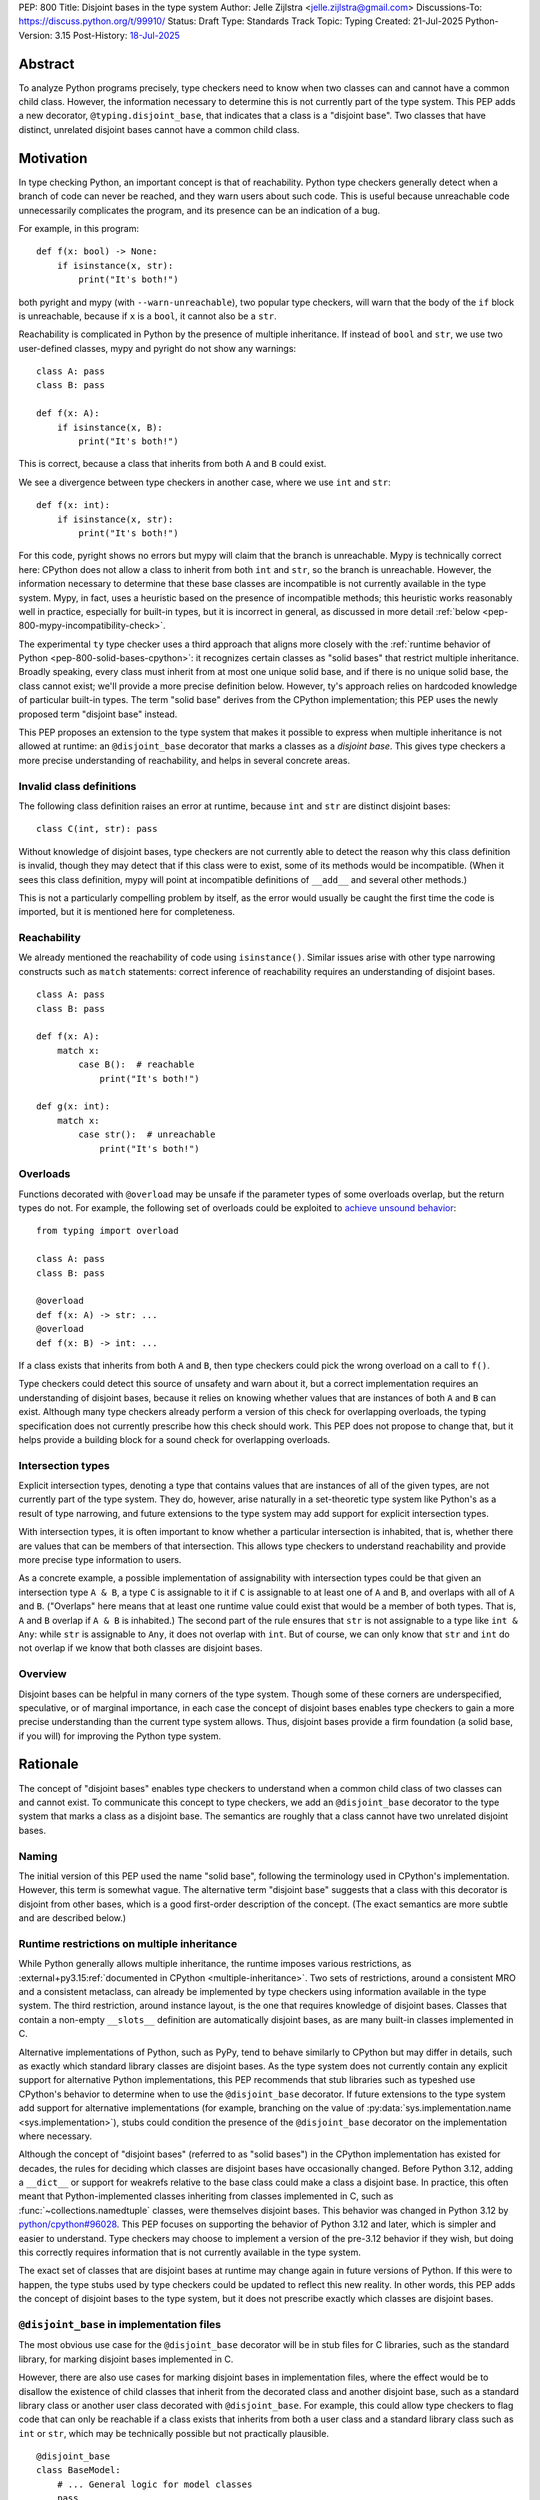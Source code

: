PEP: 800
Title: Disjoint bases in the type system
Author: Jelle Zijlstra <jelle.zijlstra@gmail.com>
Discussions-To: https://discuss.python.org/t/99910/
Status: Draft
Type: Standards Track
Topic: Typing
Created: 21-Jul-2025
Python-Version: 3.15
Post-History: `18-Jul-2025 <https://discuss.python.org/t/solid-bases-for-detecting-incompatible-base-classes/99280>`__


Abstract
========

To analyze Python programs precisely, type checkers need to know when two classes can and cannot have a common child class.
However, the information necessary to determine this is not currently part of the type system. This PEP adds a new
decorator, ``@typing.disjoint_base``, that indicates that a class is a "disjoint base". Two classes that have distinct, unrelated
disjoint bases cannot have a common child class.

Motivation
==========

In type checking Python, an important concept is that of reachability. Python type checkers generally
detect when a branch of code can never be reached, and they warn users about such code. This is useful
because unreachable code unnecessarily complicates the program, and its presence can be an indication of a bug.

For example, in this program::

    def f(x: bool) -> None:
        if isinstance(x, str):
            print("It's both!")

both pyright and mypy (with ``--warn-unreachable``), two popular type checkers, will warn that the body of the
``if`` block is unreachable, because if ``x`` is a ``bool``, it cannot also be a ``str``.

Reachability is complicated in Python by the presence of multiple inheritance. If instead of ``bool`` and ``str``,
we use two user-defined classes, mypy and pyright do not show any warnings::

    class A: pass
    class B: pass

    def f(x: A):
        if isinstance(x, B):
            print("It's both!")

This is correct, because a class that inherits from both ``A`` and ``B`` could exist.

We see a divergence between type checkers in another case, where we use ``int`` and ``str``::

    def f(x: int):
        if isinstance(x, str):
            print("It's both!")

For this code, pyright shows no errors but mypy will claim that the branch is unreachable. Mypy is technically correct
here: CPython does not allow a class to inherit from both ``int`` and ``str``, so the branch is unreachable.
However, the information necessary to determine that these base classes are incompatible is not currently available in
the type system. Mypy, in fact, uses a heuristic based on the presence of incompatible methods; this heuristic works
reasonably well in practice, especially for built-in types, but it is
incorrect in general, as discussed in more detail :ref:`below <pep-800-mypy-incompatibility-check>`.

The experimental ``ty`` type checker uses a third approach that aligns more closely with the :ref:`runtime behavior of Python <pep-800-solid-bases-cpython>`:
it recognizes certain classes as "solid bases" that restrict multiple inheritance. Broadly speaking, every class must
inherit from at most one unique solid base, and if there is no unique solid base, the class cannot exist; we'll provide a more
precise definition below. However, ty's approach relies on hardcoded knowledge of particular built-in types. The term "solid base" derives from the
CPython implementation; this PEP uses the newly proposed term "disjoint base" instead.

This PEP proposes an extension to the type system that makes it possible to express when multiple inheritance is not
allowed at runtime: an ``@disjoint_base`` decorator that marks a classes as a *disjoint base*.
This gives type checkers a more precise understanding of reachability, and helps in several concrete areas.

Invalid class definitions
-------------------------

The following class definition raises an error at runtime, because ``int`` and ``str`` are distinct disjoint bases::

    class C(int, str): pass

Without knowledge of disjoint bases, type checkers are not currently able to detect the reason why this class
definition is invalid, though they may detect that if this class were to exist, some of its methods would be incompatible.
(When it sees this class definition, mypy will point at incompatible definitions of ``__add__`` and several other
methods.)

This is not a particularly compelling problem by itself, as the error would usually be caught the first time the code
is imported, but it is mentioned here for completeness.

Reachability
------------

We already mentioned the reachability of code using ``isinstance()``. Similar issues arise with other type
narrowing constructs such as ``match`` statements: correct inference of reachability requires an understanding of
disjoint bases.

::

    class A: pass
    class B: pass

    def f(x: A):
        match x:
            case B():  # reachable
                print("It's both!")

    def g(x: int):
        match x:
            case str():  # unreachable
                print("It's both!")

Overloads
---------

Functions decorated with ``@overload`` may be unsafe if the parameter types of some overloads overlap, but the return types
do not. For example, the following set of overloads could be exploited to
`achieve unsound behavior <https://github.com/JelleZijlstra/unsoundness/blob/04d16e5ea1a6492d82e8131f72894c9dcad1a55c/examples/overload/undetected_overlap.py>`__::

    from typing import overload

    class A: pass
    class B: pass

    @overload
    def f(x: A) -> str: ...
    @overload
    def f(x: B) -> int: ...

If a class exists that inherits from both ``A`` and ``B``, then type checkers could pick the wrong overload on a
call to ``f()``.

Type checkers could detect this source of unsafety and warn about it, but a correct implementation requires an understanding of disjoint bases,
because it relies on knowing whether values that are instances of both ``A`` and ``B`` can exist.
Although many type checkers already perform a version of this check for overlapping overloads, the typing specification does not
currently prescribe how this check should work. This PEP does not propose to change that, but it helps provide a building block for
a sound check for overlapping overloads.

Intersection types
------------------

Explicit intersection types, denoting a type that contains values that are instances of all of the
given types, are not currently part of the type system. They do, however, arise naturally in a set-theoretic type system
like Python's as a result of type narrowing, and future extensions to the type system may add support for explicit intersection types.

With intersection types, it is often important to know whether a particular intersection is inhabited, that is, whether
there are values that can be members of that intersection. This allows type checkers to understand reachability and
provide more precise type information to users.

As a concrete example, a possible implementation of assignability with intersection types could be that
given an intersection type ``A & B``, a type ``C`` is assignable to it if ``C`` is assignable to at least one of
``A`` and ``B``, and overlaps with all of ``A`` and ``B``. ("Overlaps" here means that at least one runtime value could exist
that would be a member of both types. That is, ``A`` and ``B`` overlap if ``A & B`` is inhabited.) The second part of the rule ensures that ``str`` is not assignable to a type like ``int & Any``: while ``str`` is assignable to ``Any``,
it does not overlap with ``int``. But of course, we can only know that ``str`` and ``int`` do not overlap if we know
that both classes are disjoint bases.

Overview
--------

Disjoint bases can be helpful in many corners of the type system. Though some of these corners are underspecified,
speculative, or of marginal importance, in each case the concept of disjoint bases enables type checkers to gain a more
precise understanding than the current type system allows. Thus, disjoint bases provide a firm foundation
(a solid base, if you will) for improving the Python type system.

Rationale
=========

The concept of "disjoint bases" enables type checkers to understand when a common child class of two classes can and cannot
exist. To communicate this concept to type checkers, we add an ``@disjoint_base`` decorator to the type system that marks
a class as a disjoint base. The semantics are roughly that a class cannot have two unrelated disjoint bases.

Naming
------

The initial version of this PEP used the name "solid base", following the terminology used in CPython's implementation.
However, this term is somewhat vague. The alternative term "disjoint base" suggests that a class with this decorator
is disjoint from other bases, which is a good first-order description of the concept. (The exact semantics are more subtle
and are described below.)

Runtime restrictions on multiple inheritance
--------------------------------------------

While Python generally allows multiple inheritance, the runtime imposes various restrictions, as
:external+py3.15:ref:`documented in CPython <multiple-inheritance>`.
Two sets of restrictions, around a consistent MRO and a consistent metaclass, can already be implemented by
type checkers using information available in the type system. The third restriction, around instance layout,
is the one that requires knowledge of disjoint bases. Classes that contain a non-empty ``__slots__`` definition
are automatically disjoint bases, as are many built-in classes implemented in C.

Alternative implementations of Python, such as PyPy, tend to behave similarly to CPython but may differ in details,
such as exactly which standard library classes are disjoint bases. As the type system does not currently contain any
explicit support for alternative Python implementations, this PEP recommends that stub libraries such as typeshed
use CPython's behavior to determine when to use the ``@disjoint_base`` decorator. If future extensions to the type system
add support for alternative implementations (for example, branching on the value of :py:data:`sys.implementation.name <sys.implementation>`),
stubs could condition the presence of the ``@disjoint_base`` decorator on the implementation where necessary.

Although the concept of "disjoint bases" (referred to as "solid bases") in the CPython implementation has existed
for decades, the rules for deciding which classes are disjoint bases have occasionally changed.
Before Python 3.12, adding a ``__dict__`` or support for weakrefs relative to the base class could make a
class a disjoint base. In practice, this often meant that Python-implemented classes inheriting from
classes implemented in C, such as :func:`~collections.namedtuple` classes, were themselves disjoint bases.
This behavior was changed in Python 3.12 by
`python/cpython#96028 <https://github.com/python/cpython/pull/96028>`__.
This PEP focuses on supporting the behavior of Python 3.12 and later, which is simpler and easier to understand.
Type checkers may choose to implement a version of the pre-3.12 behavior if they wish, but doing this correctly
requires information that is not currently available in the type system.

The exact set of classes that are disjoint bases at runtime may change again in future versions of Python.
If this were to happen, the type stubs used by type checkers could be updated to reflect this new reality.
In other words, this PEP adds the concept of disjoint bases to the type system, but it does not prescribe exactly
which classes are disjoint bases.

``@disjoint_base`` in implementation files
------------------------------------------

The most obvious use case for the ``@disjoint_base`` decorator will be in stub files for C libraries, such as the standard library,
for marking disjoint bases implemented in C.

However, there are also use cases for marking disjoint bases in implementation files, where the effect would be to disallow
the existence of child classes that inherit from the decorated class and another disjoint base, such as a standard library class
or another user class decorated with ``@disjoint_base``. For example, this could allow type checkers to flag code that can only
be reachable if a class exists that inherits from both a user class and a standard library class such as ``int`` or ``str``,
which may be technically possible but not practically plausible.

::

    @disjoint_base
    class BaseModel:
        # ... General logic for model classes
        pass

    class Species(BaseModel):
        name: str
        # ... more fields

    def process_species(species: Species):
        if isinstance(species, str):  # oops, forgot `.name`
            pass  # type checker should warn about this branch being unreachable
            # BaseModel and str are disjoint bases, so a class that inherits from both cannot exist

This is similar in principle to the existing ``@final`` decorator, which also acts to restrict subclassing: in stubs, it
is used to mark classes that programmatically disallow subclassing, but in implementation files, it is often used to
indicate that a class is not intended to be subclassed, without runtime enforcement.

``@disjoint_base`` on special classes
-------------------------------------

The ``@disjoint_base`` decorator is primarily intended for nominal classes, but the type system contains some other constructs that
syntactically use class definitions, so we have to consider whether the decorator should be allowed on them as well, and if so,
what it would mean.

For ``Protocol`` definitions, the most consistent interpretation would be that the only classes that can implement the
protocol would be classes that use nominal inheritance from the protocol, or ``@final`` classes that implement the protocol.
Other classes either have or could potentially have a disjoint base that is not the protocol. This is convoluted and not useful,
so we disallow ``@disjoint_base`` on ``Protocol`` definitions.

Similarly, the concept of a "disjoint base" is not meaningful on ``TypedDict`` definitions, as TypedDicts are purely structural types.

Although they receive some special treatment in the type system, ``NamedTuple`` definitions create real nominal classes that can
have child classes, so it makes sense to allow ``@disjoint_base`` on them and treat them like regular classes for the purposes
of the disjoint base mechanism. All ``NamedTuple`` classes have ``tuple``, a disjoint base, in their MRO, so they
cannot multiple inherit from other disjoint bases.

Specification
=============

A decorator ``@typing.disjoint_base`` is added to the type system. It may only be used on nominal classes, including ``NamedTuple``
definitions; it is a type checker error to use the decorator on a function, ``TypedDict`` definition, or ``Protocol`` definition.

We define two properties on (nominal) classes: a class may or may not *be* a disjoint base, and every class must *have* a valid disjoint base.

A class is a disjoint base if it is decorated with ``@typing.disjoint_base``, or if it contains a non-empty ``__slots__`` definition.
This includes classes that have ``__slots__`` because of the ``@dataclass(slots=True)`` decorator or
because of the use of the ``dataclass_transform`` mechanism to add slots.
The universal base class, ``object``, is also a disjoint base.

To determine a class's disjoint base, we look at all of its base classes to determine a set of candidate disjoint bases. For each base
that is itself a disjoint base, the candidate is the base itself; otherwise, it is the base's disjoint base. If the candidate set contains
a single disjoint base, that is the class's disjoint base. If there are multiple candidates, but one of them is a subclass of all other candidates,
that class is the disjoint base. If no such candidate exists, the class does not have a valid disjoint base, and therefore cannot exist.

Type checkers must check for a valid disjoint base when checking class definitions, and emit a diagnostic if they encounter a class
definition that lacks a valid disjoint base. Type checkers may also use the disjoint base mechanism to determine whether types are disjoint,
for example when checking whether a type narrowing construct like ``isinstance()`` results in an unreachable branch.

Example::

    from typing import disjoint_base, assert_never

    @disjoint_base
    class Disjoint1:
        pass

    @disjoint_base
    class Disjoint2:
        pass

    @disjoint_base
    class DisjointChild(Disjoint1):
        pass

    class C1:  # disjoint base is `object`
        pass

    # OK: candidate disjoint bases are `Disjoint1` and `object`, and `Disjoint1` is a subclass of `object`.
    class C2(Disjoint1, C1):  # disjoint base is `Disjoint1`
        pass

    # OK: candidate disjoint bases are `DisjointChild` and `Disjoint1`, and `DisjointChild` is a subclass of `Disjoint1`.
    class C3(DisjointChild, Disjoint1):  # disjoint base is `DisjointChild`
        pass

    # error: candidate disjoint bases are `Disjoint1` and `Disjoint2`, but neither is a subclass of the other
    class C4(Disjoint1, Disjoint2):
        pass

    def narrower(obj: Disjoint1) -> None:
        if isinstance(obj, Disjoint2):
            assert_never(obj)  # OK: child class of `Disjoint1` and `Disjoint2` cannot exist
        if isinstance(obj, C1):
            reveal_type(obj)  # Shows a non-empty type, e.g. `Disjoint1 & C1`

Runtime implementation
======================

A new decorator, ``@disjoint_base``, will be added to the ``typing`` module. Its runtime behavior (consistent with
similar decorators like ``@final``) is to set an attribute ``.__disjoint_base__ = True`` on the decorated object,
then return its argument::

    def disjoint_base(cls):
        cls.__disjoint_base__ = True
        return cls

The ``__disjoint_base__`` attribute may be used for runtime introspection. However, there is no runtime
enforcement of this decorator on user-defined classes.

It will be useful to validate whether the ``@disjoint_base`` decorator should be applied in a stub. While
CPython does not document precisely which classes are disjoint bases, it is possible to replicate the behavior
of the interpreter using runtime introspection
(`example implementation <https://github.com/JelleZijlstra/pycroscope/blob/0d19236e4eda771175170a6b165b0e9f6a211d19/pycroscope/relations.py#L1469>`__).
Stub validation tools, such as mypy's ``stubtest``, could use this logic to check whether the
``@disjoint_base`` decorator is applied to the correct classes in stubs.

Backward compatibility
======================

For compatibility with earlier versions of Python, the ``@disjoint_base`` decorator will be added to the
``typing_extensions`` backport package.

At runtime, the new decorator poses no compatibility issues.

In stubs, the decorator may be added to disjoint base classes even if not all type checkers understand the decorator yet;
such type checkers should simply treat the decorator as a no-op.

When type checkers add support for this PEP, users may see some changes in type checking behavior around reachability
and intersections. These changes should be positive, as they will better reflect the runtime behavior, and the scale of
user-visible changes is likely limited, similar to the normal amount of change between type checker versions. Type checkers
that are concerned about the impact of this change could use transition mechanisms such as opt-in flags.

Security Implications
=====================

None known.


How to Teach This
=================

Most users will not have to directly use or understand the ``@disjoint_base`` decorator, as the expectation is that will be
primarily used in library stubs for low-level libraries. Teachers of Python can introduce
the concept of "disjoint bases" to explain why multiple inheritance is not allowed in certain cases. Teachers of
Python typing can introduce the decorator when teaching type narrowing constructs like ``isinstance()`` to
explain to users why type checkers treat certain branches as unreachable.

Reference Implementation
========================

The runtime implementation of the ``@disjoint_base`` decorator is available in
`typing-extensions 4.15.0 <https://pypi.org/project/typing-extensions/4.15.0/>`__.
`python/mypy#19678 <https://github.com/python/mypy/pull/19678>`__
implements support for disjoint bases in mypy and in the stubtest tool.
`astral-sh/ruff#20084 <https://github.com/astral-sh/ruff/pull/20084>`__
implements support for disjoint bases in the ty type checker.

Appendix
========

This appendix discusses the existing situation around multiple inheritance in the type system and
in the CPython runtime in more detail.

.. _pep-800-solid-bases-cpython:

Solid bases in CPython
----------------------

The concept of "solid bases" has been part of the CPython implementation for a long time;
the concept dates back to `a 2001 commit <https://github.com/python/cpython/commit/6d6c1a35e08b95a83dbe47dbd9e6474daff00354>`__.
Nevertheless, the concept has received little attention in the documentation.
Although details of the mechanism are closely tied to CPython's internal object representation,
it is useful to explain at a high level how and why CPython works this way.

Every object in CPython is essentially a pointer to a C struct, a contiguous piece of memory that
contains information about the object. Some information is managed by the interpreter and shared
by many or all objects, such as a reference to the type of the object, and the attribute ``__dict__``
for user-defined objects. Some classes contain additional information that is specific to that class.
For example, user-defined classes with ``__slots__`` contain a place in memory for each slot,
and the built-in ``float`` class contains a C ``double`` value that stores the value of the float.
This memory layout must be preserved for all instances of the class: C code that
interacts with a ``float`` expects to find the value at a particular offset in the object's memory.

When a child class is created, CPython must create a memory layout for the new class that
is compatible with all of its parent classes. For example, when a child class of ``float``
is created, it must be possible to pass instances of the child class to C code that interacts
directly with the underlying struct for the ``float`` class. Therefore, such a subclass must store
the ``double`` value at the same offset as the parent ``float`` class does. It may, however, add
additional fields at the end of the struct. CPython knows how to do this with the ``__dict__``
attribute, which is why it is possible to create a child class of ``float`` that adds a ``__dict__``.

However, there is no way to combine a ``float``, which must have a ``double`` in its struct,
with another C type like ``int``, which stores different data at the same spot. Therefore,
a common subclass of ``float`` and ``int`` cannot exist. We say that ``float`` and ``int``
are solid bases.

A class implemented in C is a solid base if it has an underlying struct that stores
data at a fixed offset, and that struct is different from the struct of its parent class.
A C class may also store a variable-size array of data (such as the contents of a string);
if this differs from the parent class, the class also becomes a solid base.
CPython's implementation deduces this from the :c:member:`~PyTypeObject.tp_itemsize`
and :c:member:`~PyTypeObject.tp_basicsize` fields of the type object, which are also
accessible from Python code as the undocumented attributes ``__itemsize__`` and ``__basicsize__``
on type objects.

Similarly, classes implemented in Python are solid bases if they have ``__slots__``, because
slots force a particular memory layout.

.. _pep-800-mypy-incompatibility-check:

Mypy's incompatibility check
----------------------------

The mypy type checker considers two classes to be incompatible if they have
incompatible methods. For example, mypy considers the ``int`` and ``str`` classes to be incompatible
because they have incompatible definitions of various methods. Given a class definition like::

    class C(int, str):
        pass

Mypy will output ``Definition of "__add__" in base class "int" is incompatible with definition in base class "str"``,
and similar errors for a number of other methods. These errors are correct, because the definitions of
``__add__`` in the two classes are indeed incompatible: ``int.__add__`` expects an ``int`` argument, while
``str.__add__`` expects a ``str``. If this class were to exist, at runtime ``__add__`` would resolve to
``int.__add__``. Instances of ``C`` would also be members of the ``str`` type, but they would not support
some of the operations that ``str`` supports, such as concatenation with another ``str``.

So far, so good. But mypy also uses very similar logic to conclude that no class
can inherit from both ``int`` and ``str``.
Nevertheless, it accepts the following class definition without error::

    from typing import Never

    class C(int, str):
        def __add__(self, other: object) -> Never:
            raise TypeError
        def __mod__(self, other: object) -> Never:
            raise TypeError
        def __mul__(self, other: object) -> Never:
            raise TypeError
        def __rmul__(self, other: object) -> Never:
            raise TypeError
        def __ge__(self, other: int | str) -> bool:
            return int(self) > other if isinstance(other, int) else str(self) > other
        def __gt__(self, other: int | str) -> bool:
            return int(self) >= other if isinstance(other, int) else str(self) >= other
        def __lt__(self, other: int | str) -> bool:
            return int(self) < other if isinstance(other, int) else str(self) < other
        def __le__(self, other: int | str) -> bool:
            return int(self) <= other if isinstance(other, int) else str(self) <= other
        def __getnewargs__(self) -> Never:
            raise TypeError

There is a similar situation with attributes. Given two classes with incompatible
attributes, mypy claims that a common subclass cannot exist, yet it accepts
a subclass that overrides these attributes to make them compatible::

    from typing import Never

    class X:
        a: int

    class Y:
        a: str

    class Z(X, Y):
        @property
        def a(self) -> Never:
            raise RuntimeError("no luck")
        @a.setter
        def a(self, value: int | str) -> None:
            pass

While the examples given so far rely on overrides that return ``Never``, mypy's rule
can also reject classes that have more practically useful implementations::

    from typing import Literal

    class Carnivore:
        def eat(self, food: Literal["meat"]) -> None:
            print("devouring meat")

    class Herbivore:
        def eat(self, food: Literal["plants"]) -> None:
            print("nibbling on plants")

    class Omnivore(Carnivore, Herbivore):
        def eat(self, food: str) -> None:
            print(f"eating {food}")

    def is_it_both(obj: Carnivore):
        # mypy --warn-unreachable:
        # Subclass of "Carnivore" and "Herbivore" cannot exist: would have incompatible method signatures
        if isinstance(obj, Herbivore):
            pass

Mypy's rule works reasonably well in practice for deducing whether an intersection of two
classes is inhabited. Most builtin classes that are disjoint bases happen to implement common dunder
methods such as ``__add__`` and ``__iter__`` in incompatible ways, so mypy will consider them
incompatible. There are some exceptions: mypy allows ``class C(BaseException, int): ...``,
though both of these classes are disjoint bases and the class definition is rejected at runtime.
Conversely, when multiple inheritance is used in practice, usually the parent classes will not
have incompatible methods.

Thus, mypy's approach to deciding that two classes cannot intersect is both too broad
(it incorrectly considers some intersections to be uninhabited) and too narrow (it misses
some intersections that are uninhabited because of disjoint bases). This is discussed in
`an issue on the mypy tracker <https://github.com/python/mypy/issues/19377>`__.

Copyright
=========

This document is placed in the public domain or under the
CC0-1.0-Universal license, whichever is more permissive.
